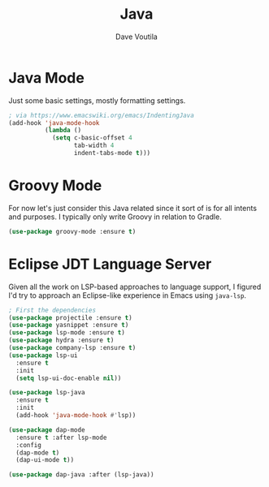 #+TITLE: Java
#+AUTHOR: Dave Voutila
#+EMAIL: voutilad@gmail.com

* Java Mode
  Just some basic settings, mostly formatting settings.

  #+BEGIN_SRC emacs-lisp
    ; via https://www.emacswiki.org/emacs/IndentingJava
    (add-hook 'java-mode-hook
              (lambda ()
                (setq c-basic-offset 4
                      tab-width 4
                      indent-tabs-mode t)))
  #+END_SRC

* Groovy Mode
  For now let's just consider this Java related since it sort of is
  for all intents and purposes. I typically only write Groovy in
  relation to Gradle.

  #+BEGIN_SRC emacs-lisp
    (use-package groovy-mode :ensure t)
  #+END_SRC

* Eclipse JDT Language Server
  Given all the work on LSP-based approaches to language support, I
  figured I'd try to approach an Eclipse-like experience in Emacs
  using =java-lsp=.

  #+BEGIN_SRC emacs-lisp
    ; First the dependencies
    (use-package projectile :ensure t)
    (use-package yasnippet :ensure t)
    (use-package lsp-mode :ensure t)
    (use-package hydra :ensure t)
    (use-package company-lsp :ensure t)
    (use-package lsp-ui
      :ensure t
      :init
      (setq lsp-ui-doc-enable nil))

    (use-package lsp-java
      :ensure t
      :init
      (add-hook 'java-mode-hook #'lsp))

    (use-package dap-mode
      :ensure t :after lsp-mode
      :config
      (dap-mode t)
      (dap-ui-mode t))

    (use-package dap-java :after (lsp-java))
  #+END_SRC
